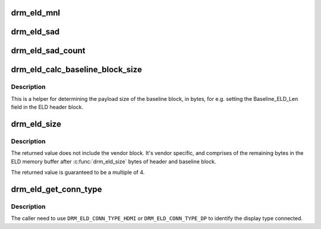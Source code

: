 .. -*- coding: utf-8; mode: rst -*-
.. src-file: include/drm/drm_edid.h

.. _`drm_eld_mnl`:

drm_eld_mnl
===========

.. c:function:: int drm_eld_mnl(const uint8_t *eld)

    Get ELD monitor name length in bytes.

    :param const uint8_t \*eld:
        pointer to an eld memory structure with mnl set

.. _`drm_eld_sad`:

drm_eld_sad
===========

.. c:function:: const uint8_t *drm_eld_sad(const uint8_t *eld)

    Get ELD SAD structures.

    :param const uint8_t \*eld:
        pointer to an eld memory structure with sad_count set

.. _`drm_eld_sad_count`:

drm_eld_sad_count
=================

.. c:function:: int drm_eld_sad_count(const uint8_t *eld)

    Get ELD SAD count.

    :param const uint8_t \*eld:
        pointer to an eld memory structure with sad_count set

.. _`drm_eld_calc_baseline_block_size`:

drm_eld_calc_baseline_block_size
================================

.. c:function:: int drm_eld_calc_baseline_block_size(const uint8_t *eld)

    Calculate baseline block size in bytes

    :param const uint8_t \*eld:
        pointer to an eld memory structure with mnl and sad_count set

.. _`drm_eld_calc_baseline_block_size.description`:

Description
-----------

This is a helper for determining the payload size of the baseline block, in
bytes, for e.g. setting the Baseline_ELD_Len field in the ELD header block.

.. _`drm_eld_size`:

drm_eld_size
============

.. c:function:: int drm_eld_size(const uint8_t *eld)

    Get ELD size in bytes

    :param const uint8_t \*eld:
        pointer to a complete eld memory structure

.. _`drm_eld_size.description`:

Description
-----------

The returned value does not include the vendor block. It's vendor specific,
and comprises of the remaining bytes in the ELD memory buffer after
\ :c:func:`drm_eld_size`\  bytes of header and baseline block.

The returned value is guaranteed to be a multiple of 4.

.. _`drm_eld_get_conn_type`:

drm_eld_get_conn_type
=====================

.. c:function:: u8 drm_eld_get_conn_type(const uint8_t *eld)

    Get device type hdmi/dp connected

    :param const uint8_t \*eld:
        pointer to an ELD memory structure

.. _`drm_eld_get_conn_type.description`:

Description
-----------

The caller need to use \ ``DRM_ELD_CONN_TYPE_HDMI``\  or \ ``DRM_ELD_CONN_TYPE_DP``\  to
identify the display type connected.

.. This file was automatic generated / don't edit.

